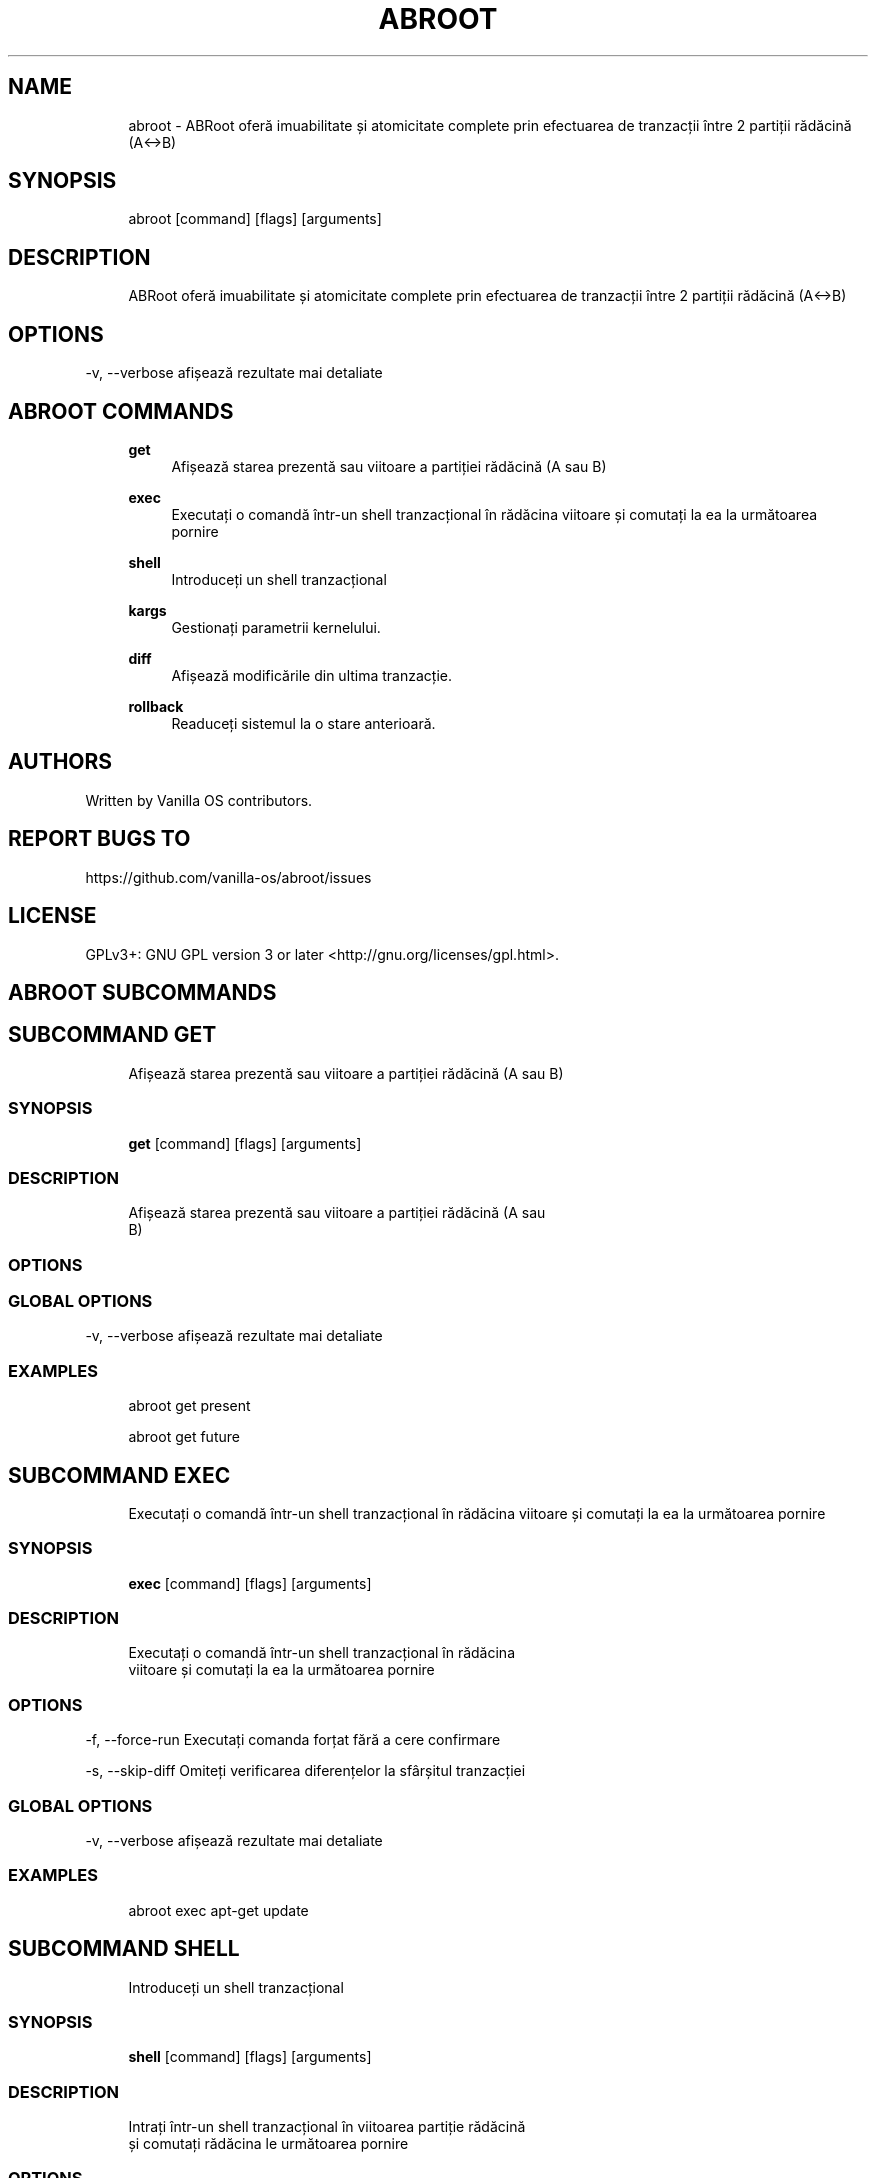.TH ABROOT 1 "2023-03-23" "abroot" "User Manual"
.SH NAME
.RS 4
abroot - ABRoot oferă imuabilitate și atomicitate complete prin efectuarea de tranzacții între 2 partiții rădăcină (A<->B)
.RE
.SH SYNOPSIS
.RS 4
abroot [command] [flags] [arguments]
.RE
.SH DESCRIPTION
.RS 4
ABRoot oferă imuabilitate și atomicitate complete prin efectuarea de tranzacții între 2 partiții rădăcină (A<->B)
.RE
.SH OPTIONS
  -v, --verbose   afișează rezultate mai detaliate
.PP
.SH ABROOT COMMANDS
.RS 4
\fBget\fP
.RS 4
Afișează starea prezentă sau viitoare a partiției rădăcină (A sau B)
.PP
.RE
\fBexec\fP
.RS 4
Executați o comandă într-un shell tranzacțional în rădăcina viitoare și comutați la ea la următoarea pornire
.PP
.RE
\fBshell\fP
.RS 4
Introduceți un shell tranzacțional
.PP
.RE
\fBkargs\fP
.RS 4
Gestionați parametrii kernelului\&.
.PP
.RE
\fBdiff\fP
.RS 4
Afișează modificările din ultima tranzacție\&.
.PP
.RE
\fBrollback\fP
.RS 4
Readuceți sistemul la o stare anterioară\&.
.PP
.RE
.RE
.SH AUTHORS
.PP
Written by Vanilla OS contributors\&.
.SH REPORT BUGS TO
.PP
https://github\&.com/vanilla-os/abroot/issues
.SH LICENSE
.PP
GPLv3+: GNU GPL version 3 or later <http://gnu\&.org/licenses/gpl\&.html>\&.
.SH ABROOT SUBCOMMANDS
.SH SUBCOMMAND GET
.RS 4
Afișează starea prezentă sau viitoare a partiției rădăcină (A sau B)
.RE
.SS SYNOPSIS
.RS 4
\fBget\fP [command] [flags] [arguments]
.RE
.SS DESCRIPTION
.RS 4
.TP 4
Afișează starea prezentă sau viitoare a partiției rădăcină (A sau B)
.RE
.SS OPTIONS
.SS GLOBAL OPTIONS
  -v, --verbose   afișează rezultate mai detaliate
.PP
.SS EXAMPLES
.RS 4
abroot get present
.PP
abroot get future
.RE
.SH SUBCOMMAND EXEC
.RS 4
Executați o comandă într-un shell tranzacțional în rădăcina viitoare și comutați la ea la următoarea pornire
.RE
.SS SYNOPSIS
.RS 4
\fBexec\fP [command] [flags] [arguments]
.RE
.SS DESCRIPTION
.RS 4
.TP 4
Executați o comandă într-un shell tranzacțional în rădăcina viitoare și comutați la ea la următoarea pornire
.RE
.SS OPTIONS
  -f, --force-run   Executați comanda forțat fără a cere confirmare
.PP
  -s, --skip-diff   Omiteți verificarea diferențelor la sfârșitul tranzacției
.PP
.SS GLOBAL OPTIONS
  -v, --verbose   afișează rezultate mai detaliate
.PP
.SS EXAMPLES
.RS 4
abroot exec apt-get update
.RE
.SH SUBCOMMAND SHELL
.RS 4
Introduceți un shell tranzacțional
.RE
.SS SYNOPSIS
.RS 4
\fBshell\fP [command] [flags] [arguments]
.RE
.SS DESCRIPTION
.RS 4
.TP 4
Intrați într-un shell tranzacțional în viitoarea partiție rădăcină și comutați rădăcina le următoarea pornire
.RE
.SS OPTIONS
  -f, --force-open   Deschiderea forțată a shell-ului fără a cere confirmare
.PP
.SS GLOBAL OPTIONS
  -v, --verbose   afișează rezultate mai detaliate
.PP
.SS EXAMPLES
.RS 4
abroot shell
.RE
.SH SUBCOMMAND KARGS
.RS 4
Gestionați parametrii kernelului\&.
.RE
.SS SYNOPSIS
.RS 4
\fBkargs\fP [command] [flags] [arguments]
.RE
.SS DESCRIPTION
.RS 4
.TP 4
Gestionați parametrii kernelului\&.
.RE
.SS OPTIONS
.SS GLOBAL OPTIONS
  -v, --verbose   afișează rezultate mai detaliate
.PP
.SS EXAMPLES
.RS 4
abroot kargs edit
.PP
abroot kargs get future
.RE
.SH SUBCOMMAND DIFF
.RS 4
Afișează modificările din ultima tranzacție\&.
.RE
.SS SYNOPSIS
.RS 4
\fBdiff\fP [command] [flags] [arguments]
.RE
.SS DESCRIPTION
.RS 4
.TP 4
Listează modificările aduse sistemului de fișiere în cea mai recentă tranzacție
.RE
.SS OPTIONS
.SS GLOBAL OPTIONS
  -v, --verbose   afișează rezultate mai detaliate
.PP
.SS EXAMPLES
.RS 4
abroot diff
.RE
.SH SUBCOMMAND ROLLBACK
.RS 4
Readuceți sistemul la o stare anterioară\&.
.RE
.SS SYNOPSIS
.RS 4
\fBrollback\fP [command] [flags] [arguments]
.RE
.SS DESCRIPTION
.RS 4
.TP 4
Execută un rollback al sistemului, eliminând modificările făcute la rădăcina actuală\&.
.RE
.SS OPTIONS
.SS GLOBAL OPTIONS
  -v, --verbose   afișează rezultate mai detaliate
.PP
.SS EXAMPLES
.RS 4
abroot rollback
.RE


